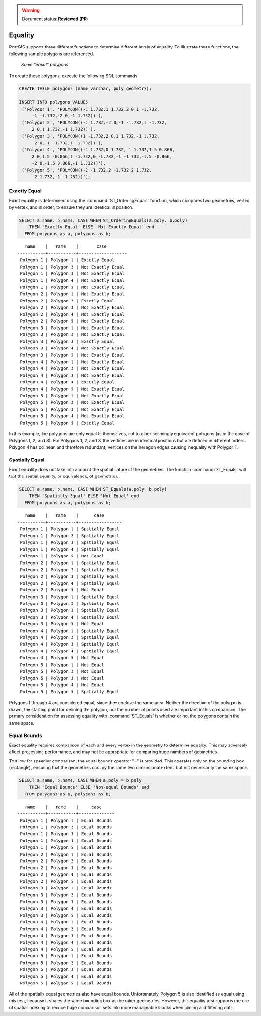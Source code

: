 .. _dataadmin.pgBasics.equality:

.. warning:: Document status: **Reviewed (PR)**

Equality
========
 
PostGIS supports three different functions to determine different levels of equality. To illustrate these functions, the following sample polygons are referenced.

.. figure:: img/equality_polygons.png

   *Some "equal" polygons*

To create these polygons, execute the following SQL commands.

.. code-block:: sql

   CREATE TABLE polygons (name varchar, poly geometry);
  
   INSERT INTO polygons VALUES 
    ('Polygon 1', 'POLYGON((-1 1.732,1 1.732,2 0,1 -1.732,
        -1 -1.732,-2 0,-1 1.732))'),
    ('Polygon 2', 'POLYGON((-1 1.732,-2 0,-1 -1.732,1 -1.732,
        2 0,1 1.732,-1 1.732))'),
    ('Polygon 3', 'POLYGON((1 -1.732,2 0,1 1.732,-1 1.732,
        -2 0,-1 -1.732,1 -1.732))'),
    ('Polygon 4', 'POLYGON((-1 1.732,0 1.732, 1 1.732,1.5 0.866,
        2 0,1.5 -0.866,1 -1.732,0 -1.732,-1 -1.732,-1.5 -0.866,
        -2 0,-1.5 0.866,-1 1.732))'),
    ('Polygon 5', 'POLYGON((-2 -1.732,2 -1.732,2 1.732, 
        -2 1.732,-2 -1.732))');


Exactly Equal
-------------

Exact equality is determined using the :command:`ST_OrderingEquals` function, which compares two geometries, vertex by vertex, and in order, to ensure they are identical in position.

.. code-block:: sql

  SELECT a.name, b.name, CASE WHEN ST_OrderingEquals(a.poly, b.poly)
      THEN 'Exactly Equal' ELSE 'Not Exactly Equal' end
    FROM polygons as a, polygons as b;

::

     name    |   name    |       case
  -----------+-----------+-------------------
   Polygon 1 | Polygon 1 | Exactly Equal
   Polygon 1 | Polygon 2 | Not Exactly Equal
   Polygon 1 | Polygon 3 | Not Exactly Equal
   Polygon 1 | Polygon 4 | Not Exactly Equal
   Polygon 1 | Polygon 5 | Not Exactly Equal
   Polygon 2 | Polygon 1 | Not Exactly Equal
   Polygon 2 | Polygon 2 | Exactly Equal
   Polygon 2 | Polygon 3 | Not Exactly Equal
   Polygon 2 | Polygon 4 | Not Exactly Equal
   Polygon 2 | Polygon 5 | Not Exactly Equal
   Polygon 3 | Polygon 1 | Not Exactly Equal
   Polygon 3 | Polygon 2 | Not Exactly Equal
   Polygon 3 | Polygon 3 | Exactly Equal
   Polygon 3 | Polygon 4 | Not Exactly Equal
   Polygon 3 | Polygon 5 | Not Exactly Equal
   Polygon 4 | Polygon 1 | Not Exactly Equal
   Polygon 4 | Polygon 2 | Not Exactly Equal
   Polygon 4 | Polygon 3 | Not Exactly Equal
   Polygon 4 | Polygon 4 | Exactly Equal
   Polygon 4 | Polygon 5 | Not Exactly Equal
   Polygon 5 | Polygon 1 | Not Exactly Equal
   Polygon 5 | Polygon 2 | Not Exactly Equal
   Polygon 5 | Polygon 3 | Not Exactly Equal
   Polygon 5 | Polygon 4 | Not Exactly Equal
   Polygon 5 | Polygon 5 | Exactly Equal

In this example, the polygons are only equal to themselves, not to other seemingly equivalent polygons (as in the case of Polygons 1, 2, and 3). For Polygons 1, 2, and 3, the vertices are in identical positions but are defined in different orders. Polygon 4 has colinear, and therefore redundant, vertices on the hexagon edges causing inequality with Polygon 1.

Spatially Equal
---------------

Exact equality does not take into account the spatial nature of the geometries. The function :command:`ST_Equals` will test the spatial equality, or equivalence, of geometries.

.. code-block:: sql

  SELECT a.name, b.name, CASE WHEN ST_Equals(a.poly, b.poly) 
      THEN 'Spatially Equal' ELSE 'Not Equal' end
    FROM polygons as a, polygons as b;

::

     name    |   name    |      case
  -----------+-----------+-----------------
   Polygon 1 | Polygon 1 | Spatially Equal
   Polygon 1 | Polygon 2 | Spatially Equal
   Polygon 1 | Polygon 3 | Spatially Equal
   Polygon 1 | Polygon 4 | Spatially Equal
   Polygon 1 | Polygon 5 | Not Equal
   Polygon 2 | Polygon 1 | Spatially Equal
   Polygon 2 | Polygon 2 | Spatially Equal
   Polygon 2 | Polygon 3 | Spatially Equal
   Polygon 2 | Polygon 4 | Spatially Equal
   Polygon 2 | Polygon 5 | Not Equal
   Polygon 3 | Polygon 1 | Spatially Equal
   Polygon 3 | Polygon 2 | Spatially Equal
   Polygon 3 | Polygon 3 | Spatially Equal
   Polygon 3 | Polygon 4 | Spatially Equal
   Polygon 3 | Polygon 5 | Not Equal
   Polygon 4 | Polygon 1 | Spatially Equal
   Polygon 4 | Polygon 2 | Spatially Equal
   Polygon 4 | Polygon 3 | Spatially Equal
   Polygon 4 | Polygon 4 | Spatially Equal
   Polygon 4 | Polygon 5 | Not Equal
   Polygon 5 | Polygon 1 | Not Equal
   Polygon 5 | Polygon 2 | Not Equal
   Polygon 5 | Polygon 3 | Not Equal
   Polygon 5 | Polygon 4 | Not Equal
   Polygon 5 | Polygon 5 | Spatially Equal

Polygons 1 through 4 are considered equal, since they enclose the same area. Neither the direction of the polygon is drawn, the starting point for defining the polygon, nor the number of points used are important in this comparison. The primary consideration for assessing equality with :command:`ST_Equals` is whether or not the polygons contain the same space. 

Equal Bounds
------------

Exact equality requires comparison of each and every vertex in the geometry to determine equality. This may adversely affect processing performance, and may not be appropriate for comparing huge numbers of geometries. 

To allow for speedier comparison, the equal bounds operator "=" is provided. This operates only on the bounding box (rectangle), ensuring that the geometries occupy the same two dimensional extent, but not necessarily the same space.

.. code-block:: sql

  SELECT a.name, b.name, CASE WHEN a.poly = b.poly 
      THEN 'Equal Bounds' ELSE 'Non-equal Bounds' end
    FROM polygons as a, polygons as b;

::

     name    |   name    |     case
  -----------+-----------+--------------
   Polygon 1 | Polygon 1 | Equal Bounds
   Polygon 1 | Polygon 2 | Equal Bounds
   Polygon 1 | Polygon 3 | Equal Bounds
   Polygon 1 | Polygon 4 | Equal Bounds
   Polygon 1 | Polygon 5 | Equal Bounds
   Polygon 2 | Polygon 1 | Equal Bounds
   Polygon 2 | Polygon 2 | Equal Bounds
   Polygon 2 | Polygon 3 | Equal Bounds
   Polygon 2 | Polygon 4 | Equal Bounds
   Polygon 2 | Polygon 5 | Equal Bounds
   Polygon 3 | Polygon 1 | Equal Bounds
   Polygon 3 | Polygon 2 | Equal Bounds
   Polygon 3 | Polygon 3 | Equal Bounds
   Polygon 3 | Polygon 4 | Equal Bounds
   Polygon 3 | Polygon 5 | Equal Bounds
   Polygon 4 | Polygon 1 | Equal Bounds
   Polygon 4 | Polygon 2 | Equal Bounds
   Polygon 4 | Polygon 3 | Equal Bounds
   Polygon 4 | Polygon 4 | Equal Bounds
   Polygon 4 | Polygon 5 | Equal Bounds
   Polygon 5 | Polygon 1 | Equal Bounds
   Polygon 5 | Polygon 2 | Equal Bounds
   Polygon 5 | Polygon 3 | Equal Bounds
   Polygon 5 | Polygon 4 | Equal Bounds
   Polygon 5 | Polygon 5 | Equal Bounds

All of the spatially equal geometries also have equal bounds. Unfortunately, Polygon 5 is also identified as equal using this test, because it shares the same bounding box as the other geometries. However, this equality test supports the use of spatial indexing to reduce huge comparison sets into more manageable blocks when joining and filtering data.



